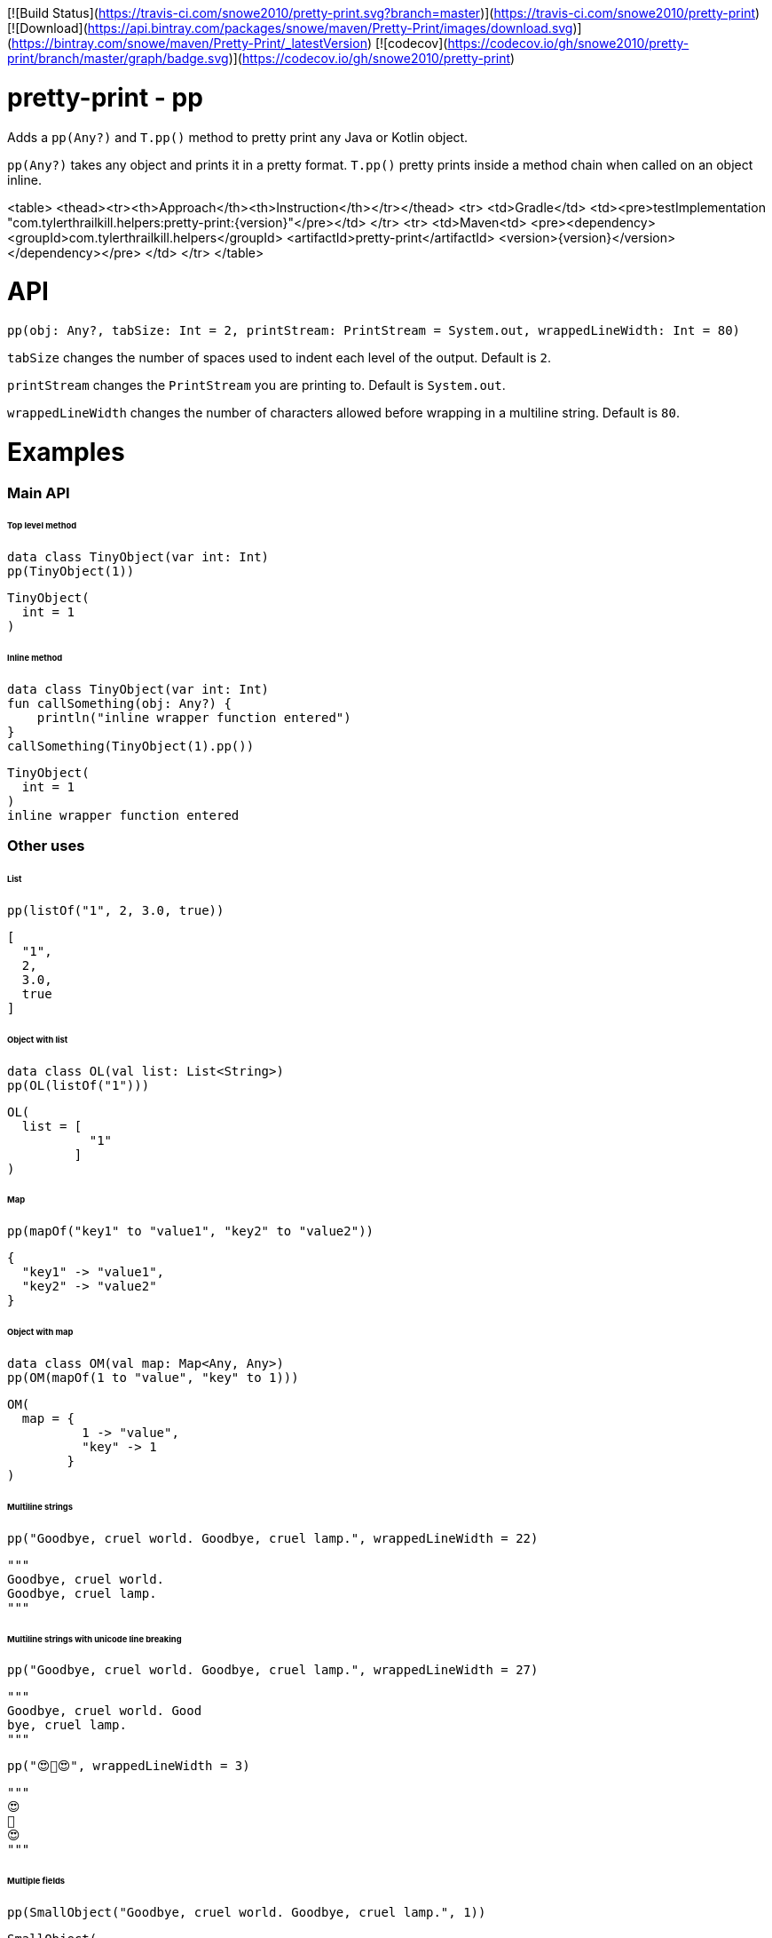 [![Build Status](https://travis-ci.com/snowe2010/pretty-print.svg?branch=master)](https://travis-ci.com/snowe2010/pretty-print)
[![Download](https://api.bintray.com/packages/snowe/maven/Pretty-Print/images/download.svg)](https://bintray.com/snowe/maven/Pretty-Print/_latestVersion)
[![codecov](https://codecov.io/gh/snowe2010/pretty-print/branch/master/graph/badge.svg)](https://codecov.io/gh/snowe2010/pretty-print)

# pretty-print - pp

Adds a `pp(Any?)` and `T.pp()` method to pretty print any Java or Kotlin object.

`pp(Any?)` takes any object and prints it in a pretty format.
`T.pp()` pretty prints inside a method chain when called on an object inline.

<table>
    <thead><tr><th>Approach</th><th>Instruction</th></tr></thead>
    <tr>
        <td>Gradle</td>
        <td><pre>testImplementation "com.tylerthrailkill.helpers:pretty-print:{version}"</pre></td>
    </tr>
    <tr>
        <td>Maven<td>
    <pre>&lt;dependency&gt;
        &lt;groupId&gt;com.tylerthrailkill.helpers&lt;/groupId&gt;
        &lt;artifactId&gt;pretty-print&lt;/artifactId&gt;
        &lt;version&gt;{version}&lt;/version&gt;
    &lt;/dependency&gt;</pre>
        </td>
    </tr>
</table>

# API

`pp(obj: Any?, tabSize: Int = 2, printStream: PrintStream = System.out, wrappedLineWidth: Int = 80)`

`tabSize` changes the number of spaces used to indent each level of the output. Default is `2`.

`printStream` changes the `PrintStream` you are printing to. Default is `System.out`.

`wrappedLineWidth` changes the number of characters allowed before wrapping in a multiline string. Default is `80`.

# Examples

### Main API

###### Top level method

```kotlin
data class TinyObject(var int: Int)
pp(TinyObject(1))
```

```text
TinyObject(
  int = 1
)
```

###### Inline method

```kotlin
data class TinyObject(var int: Int)
fun callSomething(obj: Any?) {
    println("inline wrapper function entered")
}
callSomething(TinyObject(1).pp())
```

```text
TinyObject(
  int = 1
)
inline wrapper function entered
```

### Other uses

###### List

```kotlin
pp(listOf("1", 2, 3.0, true))
```

```text
[
  "1",
  2,
  3.0,
  true
]
```

###### Object with list

```kotlin
data class OL(val list: List<String>)
pp(OL(listOf("1")))
```

```text
OL(
  list = [
           "1"
         ]
)
```

###### Map

```kotlin
pp(mapOf("key1" to "value1", "key2" to "value2"))
```

```text
{
  "key1" -> "value1",
  "key2" -> "value2"
}
```

###### Object with map

```kotlin
data class OM(val map: Map<Any, Any>)
pp(OM(mapOf(1 to "value", "key" to 1)))
```

```text
OM(
  map = {
          1 -> "value",
          "key" -> 1
        }
)
```

###### Multiline strings

```kotlin
pp("Goodbye, cruel world. Goodbye, cruel lamp.", wrappedLineWidth = 22)
```

```kotlin
"""
Goodbye, cruel world.
Goodbye, cruel lamp.
"""
```

###### Multiline strings with unicode line breaking

```kotlin
pp("Goodbye, cruel world. Good­bye, cruel lamp.", wrappedLineWidth = 27)
```

```kotlin
"""
Goodbye, cruel world. Good­
bye, cruel lamp.
"""
```

```kotlin
pp("😍️🥞😍️", wrappedLineWidth = 3)
```

```text
"""
😍️
🥞
😍️
"""
```

###### Multiple fields

```kotlin
pp(SmallObject("Goodbye, cruel world. Goodbye, cruel lamp.", 1))
```

```kotlin
SmallObject(
  field1 = "Goodbye, cruel world. Goodbye, cruel lamp."
  field2 = 1
)
```

###### Different indent size

```kotlin
data class TinyObject(var int: Int)
pp(TinyObject(1), tabSize = 0)
```

```text
TinyObject(
int = 1
)
```

```kotlin
data class TinyObject(var int: Int)
pp(TinyObject(1), tabSize = 10)
```

```text
TinyObject(
          int = 1
)
```

###### Different output stream

```kotlin
val stream = ByteArrayOutputStream()
pp(TinyObject(1), printStream = PrintStream(stream))
println(":::")
print(stream.toString())
println(":::")
```

```text
:::
TinyObject(
  int = 1
)
:::
```

###### Cyclic references

```kotlin
data class O1(var c: O2? = null)
data class O2(var c: O1? = null)
val sco1 = O1()
val sco2 = O2(sco1)
sco1.c = sco2
pp(sco1)
```

```text
O1(
  c = O2(
    c = cyclic reference detected for 50699452
  )
)[$id=50699452]
```

# ToDo

* Test nullability cases
* implement pretty print for `java*` classes
* fix unicode line breaking with icu4j library characters
